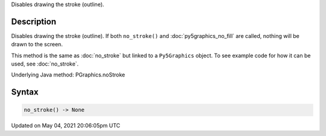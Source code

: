 .. title: Py5Graphics.no_stroke()
.. slug: py5graphics_no_stroke
.. date: 2021-05-04 20:06:05 UTC+00:00
.. tags:
.. category:
.. link:
.. description: py5 Py5Graphics.no_stroke() documentation
.. type: text

Disables drawing the stroke (outline).

Description
===========

Disables drawing the stroke (outline). If both ``no_stroke()`` and :doc:`py5graphics_no_fill` are called, nothing will be drawn to the screen.

This method is the same as :doc:`no_stroke` but linked to a ``Py5Graphics`` object. To see example code for how it can be used, see :doc:`no_stroke`.

Underlying Java method: PGraphics.noStroke

Syntax
======

.. code:: python

    no_stroke() -> None

Updated on May 04, 2021 20:06:05pm UTC

